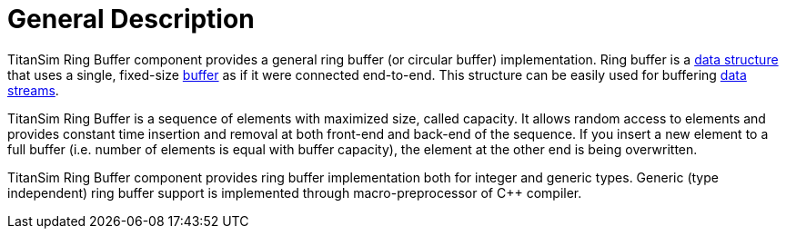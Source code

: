 = General Description

TitanSim Ring Buffer component provides a general ring buffer (or circular buffer) implementation. Ring buffer is a http://en.wikipedia.org/wiki/Data_structure[data structure] that uses a single, fixed-size http://en.wikipedia.org/wiki/Buffer_%28computer_science%29[buffer] as if it were connected end-to-end. This structure can be easily used for buffering http://en.wikipedia.org/wiki/Data_stream[data streams].

TitanSim Ring Buffer is a sequence of elements with maximized size, called capacity. It allows random access to elements and provides constant time insertion and removal at both front-end and back-end of the sequence. If you insert a new element to a full buffer (i.e. number of elements is equal with buffer capacity), the element at the other end is being overwritten.

TitanSim Ring Buffer component provides ring buffer implementation both for integer and generic types. Generic (type independent) ring buffer support is implemented through macro-preprocessor of C++ compiler.
